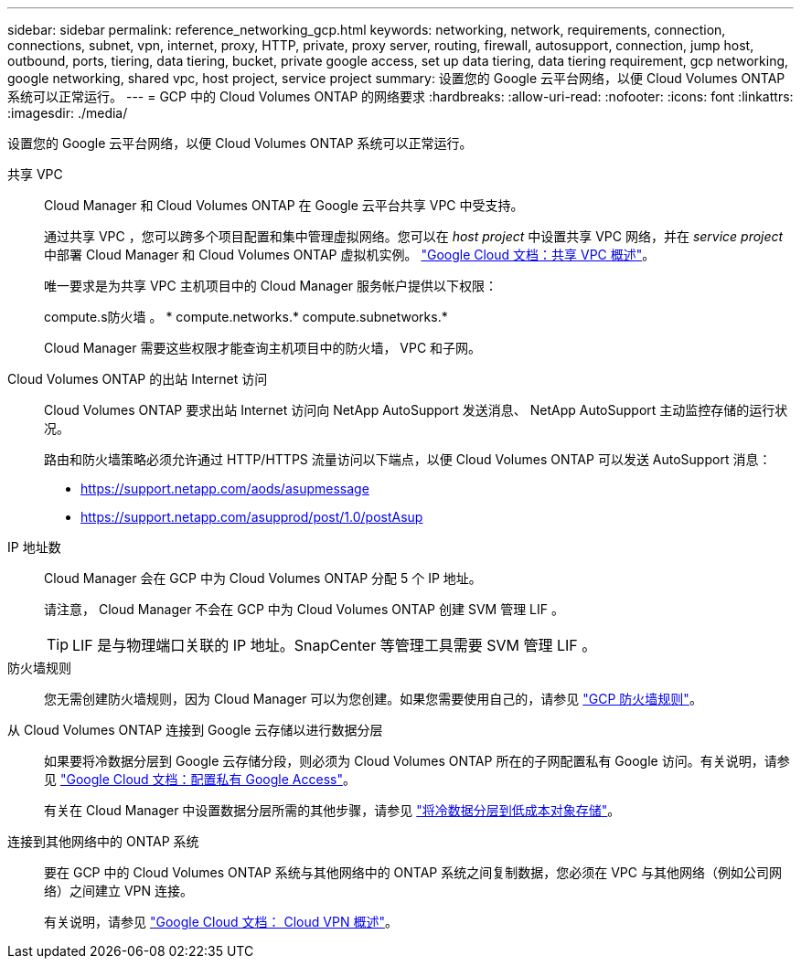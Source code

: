 ---
sidebar: sidebar 
permalink: reference_networking_gcp.html 
keywords: networking, network, requirements, connection, connections, subnet, vpn, internet, proxy, HTTP, private, proxy server, routing, firewall, autosupport, connection, jump host, outbound, ports, tiering, data tiering, bucket, private google access, set up data tiering, data tiering requirement, gcp networking, google networking, shared vpc, host project, service project 
summary: 设置您的 Google 云平台网络，以便 Cloud Volumes ONTAP 系统可以正常运行。 
---
= GCP 中的 Cloud Volumes ONTAP 的网络要求
:hardbreaks:
:allow-uri-read: 
:nofooter: 
:icons: font
:linkattrs: 
:imagesdir: ./media/


[role="lead"]
设置您的 Google 云平台网络，以便 Cloud Volumes ONTAP 系统可以正常运行。

共享 VPC:: Cloud Manager 和 Cloud Volumes ONTAP 在 Google 云平台共享 VPC 中受支持。
+
--
通过共享 VPC ，您可以跨多个项目配置和集中管理虚拟网络。您可以在 _host project_ 中设置共享 VPC 网络，并在 _service project_ 中部署 Cloud Manager 和 Cloud Volumes ONTAP 虚拟机实例。 https://cloud.google.com/vpc/docs/shared-vpc["Google Cloud 文档：共享 VPC 概述"^]。

唯一要求是为共享 VPC 主机项目中的 Cloud Manager 服务帐户提供以下权限：

compute.s防火墙 。 * compute.networks.* compute.subnetworks.*

Cloud Manager 需要这些权限才能查询主机项目中的防火墙， VPC 和子网。

--
Cloud Volumes ONTAP 的出站 Internet 访问:: Cloud Volumes ONTAP 要求出站 Internet 访问向 NetApp AutoSupport 发送消息、 NetApp AutoSupport 主动监控存储的运行状况。
+
--
路由和防火墙策略必须允许通过 HTTP/HTTPS 流量访问以下端点，以便 Cloud Volumes ONTAP 可以发送 AutoSupport 消息：

* https://support.netapp.com/aods/asupmessage
* https://support.netapp.com/asupprod/post/1.0/postAsup


--
IP 地址数:: Cloud Manager 会在 GCP 中为 Cloud Volumes ONTAP 分配 5 个 IP 地址。
+
--
请注意， Cloud Manager 不会在 GCP 中为 Cloud Volumes ONTAP 创建 SVM 管理 LIF 。


TIP: LIF 是与物理端口关联的 IP 地址。SnapCenter 等管理工具需要 SVM 管理 LIF 。

--
防火墙规则:: 您无需创建防火墙规则，因为 Cloud Manager 可以为您创建。如果您需要使用自己的，请参见 link:reference_firewall_rules_gcp.html["GCP 防火墙规则"]。
从 Cloud Volumes ONTAP 连接到 Google 云存储以进行数据分层:: 如果要将冷数据分层到 Google 云存储分段，则必须为 Cloud Volumes ONTAP 所在的子网配置私有 Google 访问。有关说明，请参见 https://cloud.google.com/vpc/docs/configure-private-google-access["Google Cloud 文档：配置私有 Google Access"^]。
+
--
有关在 Cloud Manager 中设置数据分层所需的其他步骤，请参见 link:task_tiering.html["将冷数据分层到低成本对象存储"]。

--
连接到其他网络中的 ONTAP 系统:: 要在 GCP 中的 Cloud Volumes ONTAP 系统与其他网络中的 ONTAP 系统之间复制数据，您必须在 VPC 与其他网络（例如公司网络）之间建立 VPN 连接。
+
--
有关说明，请参见 https://cloud.google.com/vpn/docs/concepts/overview["Google Cloud 文档： Cloud VPN 概述"^]。

--

